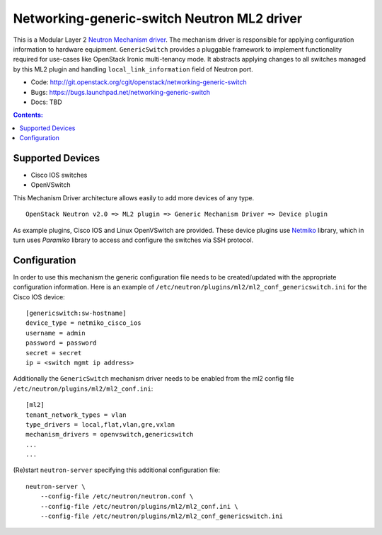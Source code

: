############################################
Networking-generic-switch Neutron ML2 driver
############################################

This is a Modular Layer 2 `Neutron Mechanism driver
<https://wiki.openstack.org/wiki/Neutron/ML2>`_. The mechanism driver is
responsible for applying configuration information to hardware equipment.
``GenericSwitch`` provides a pluggable framework to implement
functionality required for use-cases like OpenStack Ironic multi-tenancy mode.
It abstracts applying changes to all switches managed by this ML2 plugin
and handling ``local_link_information`` field of Neutron port.

* Code: http://git.openstack.org/cgit/openstack/networking-generic-switch
* Bugs: https://bugs.launchpad.net/networking-generic-switch
* Docs: TBD


.. contents:: Contents:
   :local:


Supported Devices
=================

* Cisco IOS switches
* OpenVSwitch

This Mechanism Driver architecture allows easily to add more devices
of any type.

::

  OpenStack Neutron v2.0 => ML2 plugin => Generic Mechanism Driver => Device plugin


As example plugins, Cisco IOS and Linux OpenVSwitch are provided.
These device plugins use `Netmiko <https://github.com/ktbyers/netmiko>`_
library, which in turn uses `Paramiko` library to access and configure
the switches via SSH protocol.


Configuration
=============

In order to use this mechanism the generic configuration file needs to be
created/updated with the appropriate configuration information.
Here is an example of
``/etc/neutron/plugins/ml2/ml2_conf_genericswitch.ini``
for the Cisco IOS device::

    [genericswitch:sw-hostname]
    device_type = netmiko_cisco_ios
    username = admin
    password = password
    secret = secret
    ip = <switch mgmt ip address>

Additionally the ``GenericSwitch`` mechanism driver needs to be enabled from
the ml2 config file ``/etc/neutron/plugins/ml2/ml2_conf.ini``::

   [ml2]
   tenant_network_types = vlan
   type_drivers = local,flat,vlan,gre,vxlan
   mechanism_drivers = openvswitch,genericswitch
   ...
   ...

(Re)start ``neutron-server`` specifying this additional configuration file::

    neutron-server \
        --config-file /etc/neutron/neutron.conf \
        --config-file /etc/neutron/plugins/ml2/ml2_conf.ini \
        --config-file /etc/neutron/plugins/ml2/ml2_conf_genericswitch.ini

